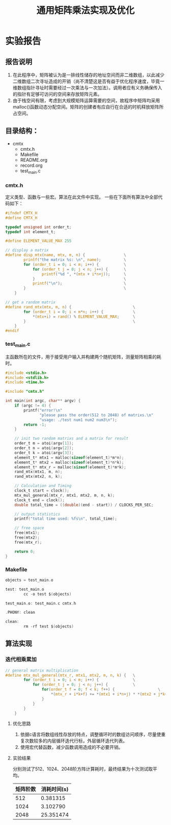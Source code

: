 #+title: 通用矩阵乘法实现及优化
#+auther: 张振楠
* 实验报告
** 报告说明
   1. 在此程序中，矩阵被认为是一排线性储存的地址空间而非二维数组，以此减少二维数组二次寻址造成的开销（尚不清楚这是否有益于优化程序速度，毕竟一维数组指针寻址时需要经过一次乘法与一次加法）。调用者应有义务确保传入的指针有足够可访问的空间来存放矩阵元素。
   2. 由于栈空间有限，考虑到大规模矩阵运算需要的空间，故程序中矩阵均采用malloc()函数动态分配空间。矩阵的创建者有应自行在合适的时机释放矩阵所占空间。
** 目录结构：
   - cmtx
     - cmtx.h
     - Makefile
     - README.org
     - record.org
     - test_main.c

*** cmtx.h
    定义类型、函数与一些宏。算法在此文件中实现。
    一些在下面所有算法中全部代码如下：
    #+begin_src c
      #ifndef CMTX_H
      #define CMTX_H

      typedef unsigned int order_t;
      typedef int element_t;

      #define ELEMENT_VALUE_MAX 255

      // display a matrix
      #define disp_mtx(name, mtx, m, n) {                 \
              printf("the matrix %s: \n", name);          \
              for (order_t i = 0; i < m; i++) {           \
                  for (order_t j = 0; j < n; j++) {       \
                      printf("%d ", *(mtx + i*n+j));      \
                  }                                       \
                  printf("\n");                           \
              }                                           \
          }

      // get a random matrix
      #define rand_mtx(mtx, m, n) {                           \
              for (order_t i = 0; i < m*n; i++) {             \
                  ,*(mtx+i) = rand() % ELEMENT_VALUE_MAX;      \
              }                                               \
          }
      #endif
    #+end_src
*** test_main.c
    主函数所在的文件，用于接受用户输入并构建两个随机矩阵，测量矩阵相乘的耗时。
    
    #+begin_src c
      #include <stdio.h>
      #include <stdlib.h>
      #include <time.h>

      #include "cmtx.h"

      int main(int argc, char** argv) {
          if (argc != 4) {
              printf("error!\n"
                     "please pass the order(512 to 2048) of matrixs.\n"
                     "usage: ./test num1 num2 num3\n");
              return -1;
          }

          // init two random matrixs and a matrix for result
          order_t m = atoi(argv[1]);
          order_t n = atoi(argv[2]);
          order_t k = atoi(argv[3]);
          element_t* mtx1 = malloc(sizeof(element_t)*m*n);
          element_t* mtx2 = malloc(sizeof(element_t)*n*k);
          element_t* mtx_r = malloc(sizeof(element_t)*m*k);
          rand_mtx(mtx1, m, n);
          rand_mtx(mtx2, n, k);

          // Calculation and Timing
          clock_t start = clock();
          mtx_mul_general(mtx_r, mtx1, mtx2, m, n, k);
          clock_t end = clock();
          double total_time = ((double)(end - start)) / CLOCKS_PER_SEC;

          // output statistics
          printf("total time used: %fs\n", total_time);

          // free space
          free(mtx1);
          free(mtx2);
          free(mtx_r);

          return 0;
      }
    #+end_src
*** Makefile
    #+begin_src c
      objects = test_main.o

      test: test_main.o
              cc -o test $(objects)

      test_main.o: test_main.c cmtx.h

      .PHONY: clean

      clean:
              rm -rf test $(objects)
    #+end_src

** 算法实现
*** 迭代相乘累加
    #+begin_src c
      // general matrix multiplication
      #define mtx_mul_general(mtx_r, mtx1, mtx2, m, n, k) {   \
              for (order_t i = 0; i < m; i++) {               \
                  for (order_t j = 0; j < n; j++) {           \
                      for(order_t f = 0; f < k; f++) {                   \
                          ,*(mtx_r + i*k+f) += *(mtx1 + i*n+j) * *(mtx2 + j*k+f); \
                      }                                                       \
                  }                                                           \
              }                                                               \
          }
    #+end_src
**** 优化思路
     1. 依据c语言将数组线性存放的特点，调整循环时的数组访问顺序，尽量使重复次数较多的内层循环迭代行标，外层循环迭代列表。
     2. 使用宏代替函数，减少函数调用造成的不必要开销。
**** 实验结果
     分别测试了512、1024、2048阶方阵计算耗时，最终结果为十次测试取平均。
     | 矩阵阶数 | 消耗时间(s) |
     |----------+-------------|
     |      512 |    0.381315 |
     |     1024 |    3.102790 |
     |     2048 |   25.351474 |

